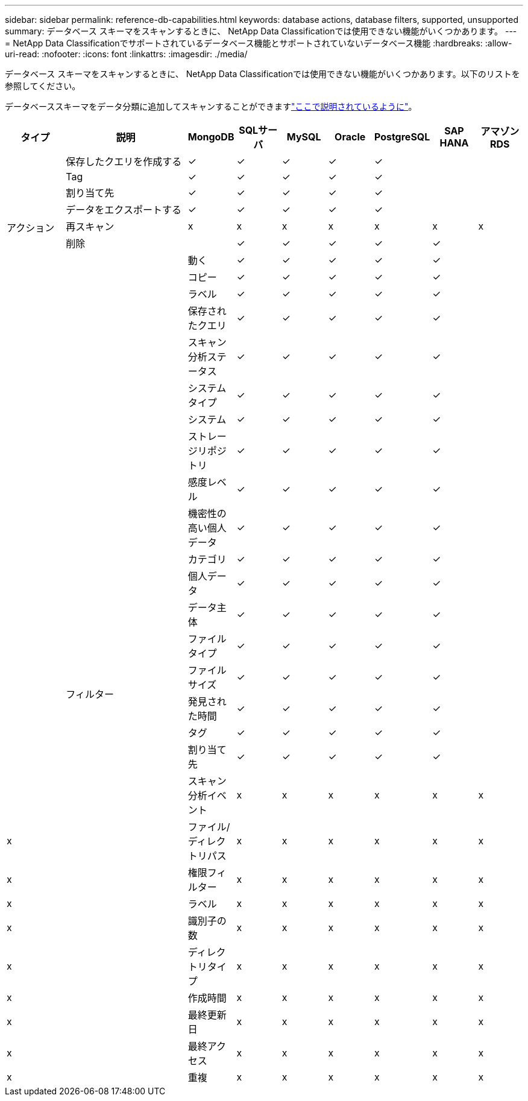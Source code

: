 ---
sidebar: sidebar 
permalink: reference-db-capabilities.html 
keywords: database actions, database filters, supported, unsupported 
summary: データベース スキーマをスキャンするときに、 NetApp Data Classificationでは使用できない機能がいくつかあります。 
---
= NetApp Data Classificationでサポートされているデータベース機能とサポートされていないデータベース機能
:hardbreaks:
:allow-uri-read: 
:nofooter: 
:icons: font
:linkattrs: 
:imagesdir: ./media/


[role="lead"]
データベース スキーマをスキャンするときに、 NetApp Data Classificationでは使用できない機能がいくつかあります。以下のリストを参照してください。

データベーススキーマをデータ分類に追加してスキャンすることができますlink:task-scanning-databases.html["ここで説明されているように"^]。

[cols="12,25,9,9,9,9,9,9,9"]
|===
| タイプ | 説明 | MongoDB | SQLサーバ | MySQL | Oracle | PostgreSQL | SAP HANA | アマゾンRDS 


.9+| アクション | 保存したクエリを作成する | ✓ | ✓ | ✓ | ✓ | ✓ |  |  


| Tag | ✓ | ✓ | ✓ | ✓ | ✓ |  |  


| 割り当て先 | ✓ | ✓ | ✓ | ✓ | ✓ |  |  


| データをエクスポートする | ✓ | ✓ | ✓ | ✓ | ✓ |  |  


| 再スキャン | x | x | x | x | x | x | x 


| 削除 |  | ✓ | ✓ | ✓ | ✓ | ✓ |  


|  | 動く | ✓ | ✓ | ✓ | ✓ | ✓ |  


|  | コピー | ✓ | ✓ | ✓ | ✓ | ✓ |  


|  | ラベル | ✓ | ✓ | ✓ | ✓ | ✓ |  


|  .25+| フィルター | 保存されたクエリ | ✓ | ✓ | ✓ | ✓ | ✓ |  


|  | スキャン分析ステータス | ✓ | ✓ | ✓ | ✓ | ✓ |  


|  | システムタイプ | ✓ | ✓ | ✓ | ✓ | ✓ |  


|  | システム | ✓ | ✓ | ✓ | ✓ | ✓ |  


|  | ストレージリポジトリ | ✓ | ✓ | ✓ | ✓ | ✓ |  


|  | 感度レベル | ✓ | ✓ | ✓ | ✓ | ✓ |  


|  | 機密性の高い個人データ | ✓ | ✓ | ✓ | ✓ | ✓ |  


|  | カテゴリ | ✓ | ✓ | ✓ | ✓ | ✓ |  


|  | 個人データ | ✓ | ✓ | ✓ | ✓ | ✓ |  


|  | データ主体 | ✓ | ✓ | ✓ | ✓ | ✓ |  


|  | ファイル タイプ | ✓ | ✓ | ✓ | ✓ | ✓ |  


|  | ファイル サイズ | ✓ | ✓ | ✓ | ✓ | ✓ |  


|  | 発見された時間 | ✓ | ✓ | ✓ | ✓ | ✓ |  


|  | タグ | ✓ | ✓ | ✓ | ✓ | ✓ |  


|  | 割り当て先 | ✓ | ✓ | ✓ | ✓ | ✓ |  


|  | スキャン分析イベント | x | x | x | x | x | x 


| x | ファイル/ディレクトリパス | x | x | x | x | x | x 


| x | 権限フィルター | x | x | x | x | x | x 


| x | ラベル | x | x | x | x | x | x 


| x | 識別子の数 | x | x | x | x | x | x 


| x | ディレクトリタイプ | x | x | x | x | x | x 


| x | 作成時間 | x | x | x | x | x | x 


| x | 最終更新日 | x | x | x | x | x | x 


| x | 最終アクセス | x | x | x | x | x | x 


| x | 重複 | x | x | x | x | x | x 
|===